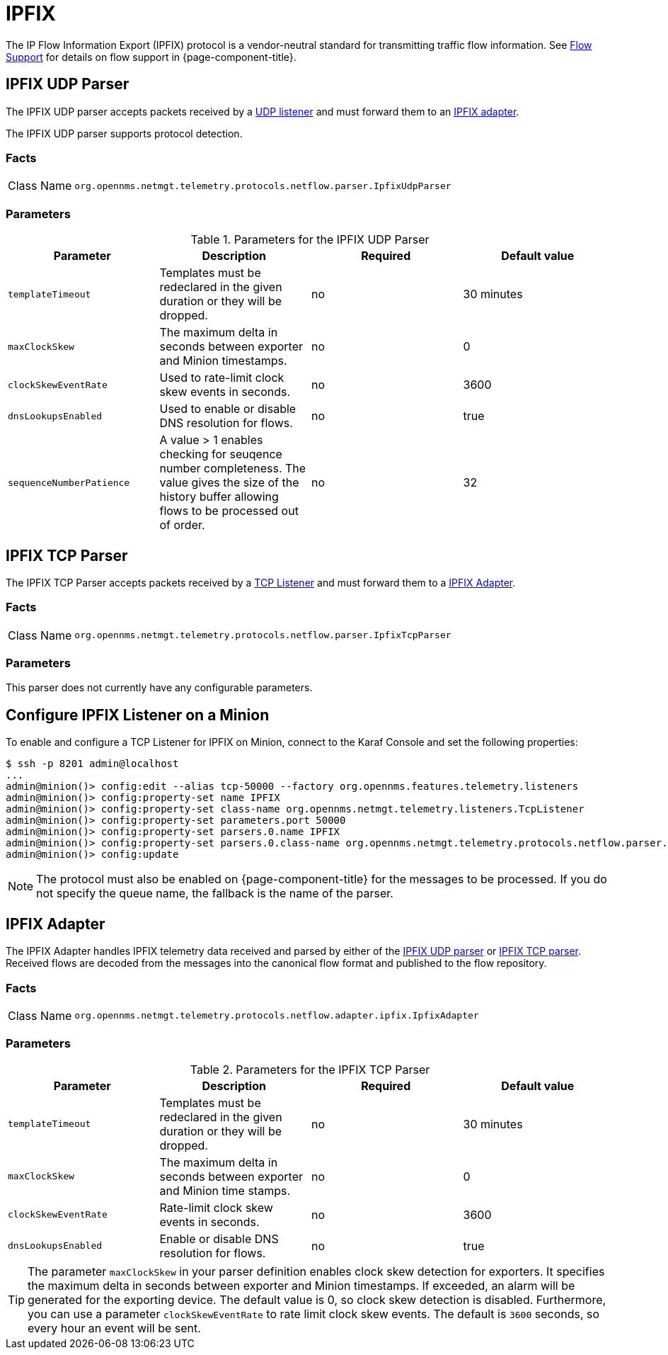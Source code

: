 
= IPFIX

The IP Flow Information Export (IPFIX) protocol is a vendor-neutral standard for transmitting traffic flow information.
See <<flows/introduction.adoc#ga-flow-support-introduction, Flow Support>> for details on flow support in {page-component-title}.

[[telemetryd-ipfix-parser-udp]]
== IPFIX UDP Parser

The IPFIX UDP parser accepts packets received by a <<telemetryd/listener/udp.adoc#telemetryd-listener-udp, UDP listener>> and must forward them to an <<telemetryd-ipfix-adapter, IPFIX adapter>>.

The IPFIX UDP parser supports protocol detection.

=== Facts

[options="autowidth"]
|===
| Class Name          | `org.opennms.netmgt.telemetry.protocols.netflow.parser.IpfixUdpParser`
|===

=== Parameters

.Parameters for the IPFIX UDP Parser
[options="header, %autowidth"]
|===
| Parameter                | Description                                                                                 | Required | Default value
| `templateTimeout`        | Templates must be redeclared in the given duration or they will be dropped.                 | no       | 30 minutes
| `maxClockSkew`           | The maximum delta in seconds between exporter and Minion timestamps.                        | no       | 0
| `clockSkewEventRate`     | Used to rate-limit clock skew events in seconds.                                            | no       | 3600
| `dnsLookupsEnabled`      | Used to enable or disable DNS resolution for flows.                                         | no       | true
| `sequenceNumberPatience` | A value > 1 enables checking for seuqence number completeness.
                             The value gives the size of the history buffer allowing flows to be processed out of order. | no       | 32
|===


[[telemetryd-ipfix-parser-tcp]]
== IPFIX TCP Parser

The IPFIX TCP Parser accepts packets received by a <<telemetryd/listener/tcp.adoc#telemetryd-listener-tcp, TCP Listener>> and must forward them to a <<telemetryd-ipfix-adapter, IPFIX Adapter>>.

=== Facts

[options="autowidth"]
|===
| Class Name          | `org.opennms.netmgt.telemetry.protocols.netflow.parser.IpfixTcpParser`
|===

=== Parameters

This parser does not currently have any configurable parameters.

== Configure IPFIX Listener on a Minion

To enable and configure a TCP Listener for IPFIX on Minion, connect to the Karaf Console and set the following properties:

[source]
----
$ ssh -p 8201 admin@localhost
...
admin@minion()> config:edit --alias tcp-50000 --factory org.opennms.features.telemetry.listeners
admin@minion()> config:property-set name IPFIX
admin@minion()> config:property-set class-name org.opennms.netmgt.telemetry.listeners.TcpListener
admin@minion()> config:property-set parameters.port 50000
admin@minion()> config:property-set parsers.0.name IPFIX 
admin@minion()> config:property-set parsers.0.class-name org.opennms.netmgt.telemetry.protocols.netflow.parser.IpfixParser
admin@minion()> config:update
----

NOTE: The protocol must also be enabled on {page-component-title} for the messages to be processed.
If you do not specify the queue name, the fallback is the name of the parser. 

[[telemetryd-ipfix-adapter]]
== IPFIX Adapter

The IPFIX Adapter handles IPFIX telemetry data received and parsed by either of the <<telemetryd-ipfix-parser-udp, IPFIX UDP parser>> or <<telemetryd-ipfix-parser-tcp, IPFIX TCP parser>>.
Received flows are decoded from the messages into the canonical flow format and published to the flow repository.

=== Facts

[options="autowidth"]
|===
| Class Name          | `org.opennms.netmgt.telemetry.protocols.netflow.adapter.ipfix.IpfixAdapter`
|===

=== Parameters

.Parameters for the IPFIX TCP Parser
[options="header, %autowidth"]
|===
| Parameter             | Description                                                                    | Required | Default value
| `templateTimeout`     | Templates must be redeclared in the given duration or they will be dropped.    | no       | 30 minutes
| `maxClockSkew`        | The maximum delta in seconds between exporter and Minion time stamps.       | no       | 0
| `clockSkewEventRate`  | Rate-limit clock skew events in seconds.                           | no       | 3600
| `dnsLookupsEnabled`      | Enable or disable DNS resolution for flows.                        | no       | true
|===

TIP: The parameter `maxClockSkew` in your parser definition enables clock skew detection for exporters. 
It specifies the maximum delta in seconds between exporter and Minion timestamps. 
If exceeded, an alarm will be generated for the exporting device. 
The default value is 0, so clock skew detection is disabled. 
Furthermore, you can use a parameter `clockSkewEventRate` to rate limit clock skew events.
The default is `3600` seconds, so every hour an event will be sent.

